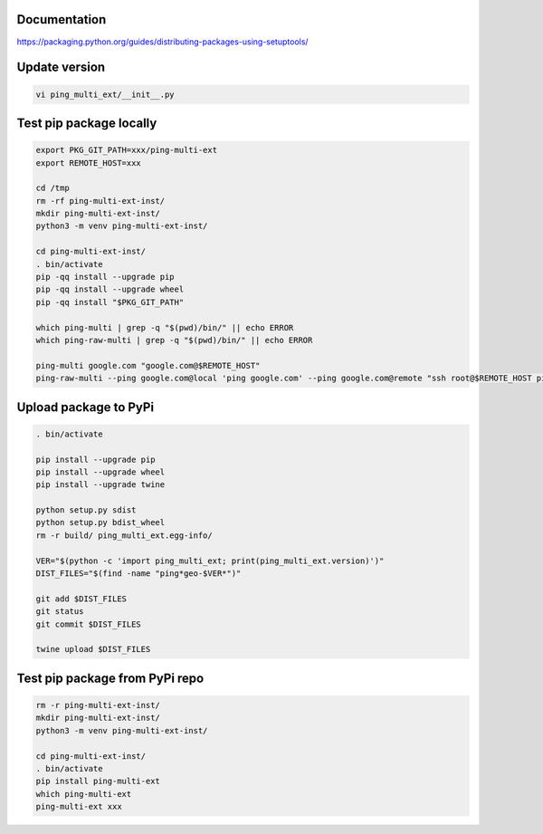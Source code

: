 Documentation
*************

https://packaging.python.org/guides/distributing-packages-using-setuptools/

Update version
**************

.. code-block:: bash

    vi ping_multi_ext/__init__.py

Test pip package locally
************************

.. code-block:: bash

    export PKG_GIT_PATH=xxx/ping-multi-ext
    export REMOTE_HOST=xxx

    cd /tmp
    rm -rf ping-multi-ext-inst/
    mkdir ping-multi-ext-inst/
    python3 -m venv ping-multi-ext-inst/

    cd ping-multi-ext-inst/
    . bin/activate
    pip -qq install --upgrade pip
    pip -qq install --upgrade wheel
    pip -qq install "$PKG_GIT_PATH"

    which ping-multi | grep -q "$(pwd)/bin/" || echo ERROR
    which ping-raw-multi | grep -q "$(pwd)/bin/" || echo ERROR

    ping-multi google.com "google.com@$REMOTE_HOST"
    ping-raw-multi --ping google.com@local 'ping google.com' --ping google.com@remote "ssh root@$REMOTE_HOST ping google.com"

Upload package to PyPi
**********************

.. code-block:: bash

    . bin/activate

    pip install --upgrade pip
    pip install --upgrade wheel
    pip install --upgrade twine

    python setup.py sdist
    python setup.py bdist_wheel
    rm -r build/ ping_multi_ext.egg-info/

    VER="$(python -c 'import ping_multi_ext; print(ping_multi_ext.version)')"
    DIST_FILES="$(find -name "ping*geo-$VER*")"

    git add $DIST_FILES
    git status
    git commit $DIST_FILES

    twine upload $DIST_FILES

Test pip package from PyPi repo
*******************************

.. code-block:: bash

    rm -r ping-multi-ext-inst/
    mkdir ping-multi-ext-inst/
    python3 -m venv ping-multi-ext-inst/

    cd ping-multi-ext-inst/
    . bin/activate
    pip install ping-multi-ext
    which ping-multi-ext
    ping-multi-ext xxx
